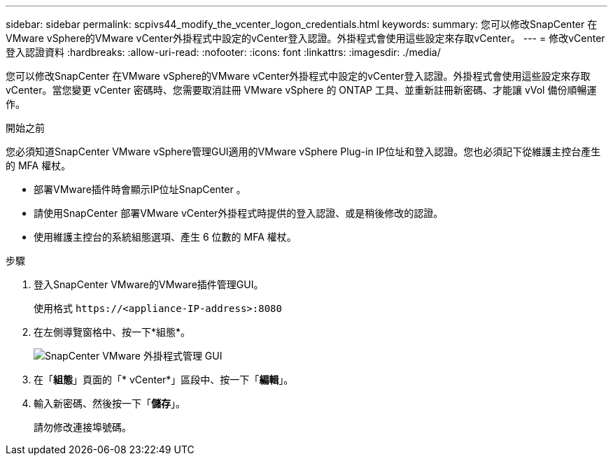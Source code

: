 ---
sidebar: sidebar 
permalink: scpivs44_modify_the_vcenter_logon_credentials.html 
keywords:  
summary: 您可以修改SnapCenter 在VMware vSphere的VMware vCenter外掛程式中設定的vCenter登入認證。外掛程式會使用這些設定來存取vCenter。 
---
= 修改vCenter登入認證資料
:hardbreaks:
:allow-uri-read: 
:nofooter: 
:icons: font
:linkattrs: 
:imagesdir: ./media/


[role="lead"]
您可以修改SnapCenter 在VMware vSphere的VMware vCenter外掛程式中設定的vCenter登入認證。外掛程式會使用這些設定來存取vCenter。當您變更 vCenter 密碼時、您需要取消註冊 VMware vSphere 的 ONTAP 工具、並重新註冊新密碼、才能讓 vVol 備份順暢運作。

.開始之前
您必須知道SnapCenter VMware vSphere管理GUI適用的VMware vSphere Plug-in IP位址和登入認證。您也必須記下從維護主控台產生的 MFA 權杖。

* 部署VMware插件時會顯示IP位址SnapCenter 。
* 請使用SnapCenter 部署VMware vCenter外掛程式時提供的登入認證、或是稍後修改的認證。
* 使用維護主控台的系統組態選項、產生 6 位數的 MFA 權杖。


.步驟
. 登入SnapCenter VMware的VMware插件管理GUI。
+
使用格式 `\https://<appliance-IP-address>:8080`

. 在左側導覽窗格中、按一下*組態*。
+
image:scpivs44_image30.png["SnapCenter VMware 外掛程式管理 GUI"]

. 在「*組態*」頁面的「* vCenter*」區段中、按一下「*編輯*」。
. 輸入新密碼、然後按一下「*儲存*」。
+
請勿修改連接埠號碼。



